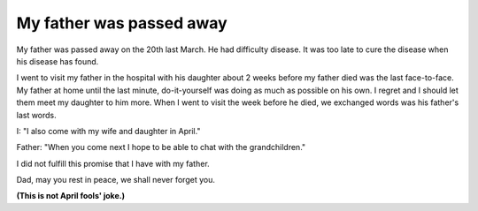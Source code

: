My father was passed away
=========================

My father was passed away on the 20th last March.
He had difficulty disease. It was too late to cure the disease when his disease has found. 

I went to visit my father in the hospital with his daughter about 2 weeks before my father died was the last face-to-face. My father at home until the last minute, do-it-yourself was doing as much as possible on his own. I regret and I should let them meet my daughter to him more. When I went to visit the week before he died, we exchanged words was his father's last words. 

I: "I also come with my wife and daughter in April."

Father: "When you come next I hope to be able to chat with the grandchildren."

I did not fulfill this promise that I have with my father.

Dad, may you rest in peace, we shall never forget you.


**(This is not April fools' joke.)**

.. author:: default
.. categories:: life
.. tags:: none
.. comments::
